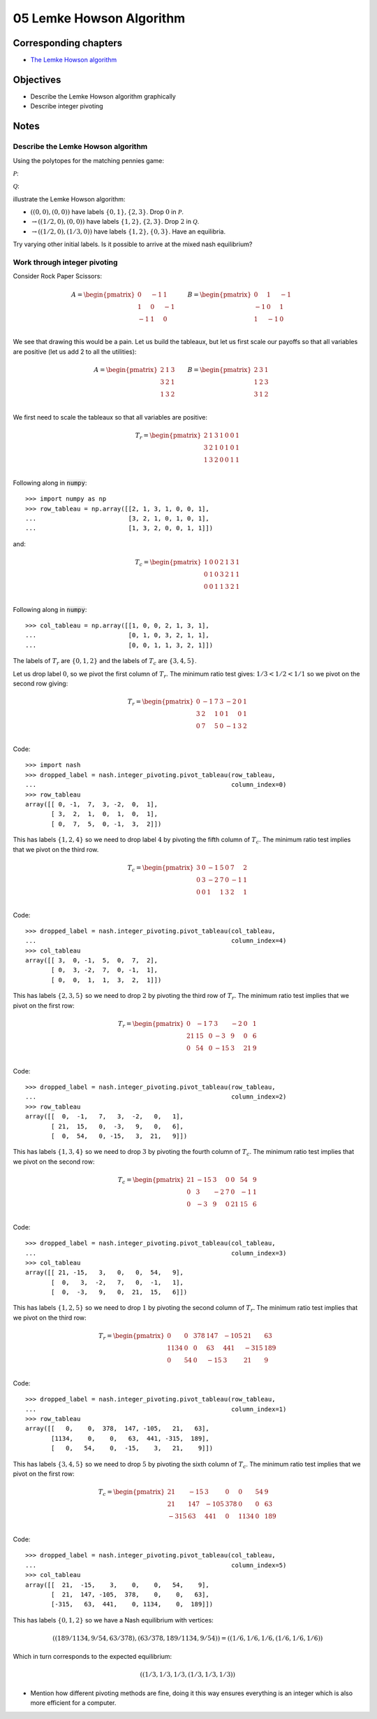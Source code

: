 05 Lemke Howson Algorithm
=========================

Corresponding chapters
----------------------

- `The Lemke Howson algorithm <http://vknight.org/gt/chapters/07/>`_

Objectives
----------

- Describe the Lemke Howson algorithm graphically
- Describe integer pivoting

Notes
-----

Describe the Lemke Howson algorithm
***********************************

Using the polytopes for the matching pennies game:

:math:`\mathcal{P}`:

.. image:: ../assets/activities/matching_pennies_row_best_response_polytope.png
   :width: 500px

:math:`\mathcal{Q}`:

.. image:: ../assets/activities/matching_pennies_col_best_response_polytope.png
   :height: 500px

illustrate the Lemke Howson algorithm:

- :math:`((0, 0), (0, 0))` have labels :math:`\{0, 1\}, \{2, 3\}`. Drop
  :math:`0` in :math:`\mathcal{P}`.
- :math:`\to ((1/2, 0), (0, 0))` have labels :math:`\{1, 2\}, \{2, 3\}`. Drop
  :math:`2` in :math:`\mathcal{Q}`.
- :math:`\to ((1/2, 0), (1/3, 0))` have labels :math:`\{1, 2\}, \{0, 3\}`. Have
  an equilibria.

Try varying other initial labels. Is it possible to arrive at the mixed nash
equilibrium?

Work through integer pivoting
*****************************

Consider Rock Paper Scissors:

.. math::

   A = \begin{pmatrix}
        0 & -1 &  1\\
        1 &  0 & -1\\
       -1 &  1 &  0\\
   \end{pmatrix}\qquad
   B = \begin{pmatrix}
        0 &  1 & -1\\
       -1 &  0 &  1\\
        1 & -1 &  0\\
   \end{pmatrix}\qquad


We see that drawing this would be a pain. Let us build the tableaux, but let us
first scale our payoffs so that all variables are positive (let us add 2 to all
the utilities):

.. math::

   A = \begin{pmatrix}
        2 & 1 & 3\\
        3 & 2 & 1\\
        1 & 3 & 2\\
   \end{pmatrix}\qquad
   B = \begin{pmatrix}
        2 & 3 & 1\\
        1 & 2 & 3\\
        3 & 1 & 2\\
   \end{pmatrix}\qquad

We first need to scale the tableaux so that all variables are positive:

.. math::

   T_r = \begin{pmatrix}
       2 &  1 &  3 & 1 & 0 & 0 & 1\\
       3 &  2 &  1 & 0 & 1 & 0 & 1\\
       1 &  3 &  2 & 0 & 0 & 1 & 1\\
   \end{pmatrix}


Following along in :code:`numpy`::

    >>> import numpy as np
    >>> row_tableau = np.array([[2, 1, 3, 1, 0, 0, 1],
    ...                         [3, 2, 1, 0, 1, 0, 1],
    ...                         [1, 3, 2, 0, 0, 1, 1]])

and:

.. math::

   T_c = \begin{pmatrix}
       1 & 0 & 0 &  2 &  1 &  3 & 1\\
       0 & 1 & 0 &  3 &  2 &  1 & 1\\
       0 & 0 & 1 &  1 &  3 &  2 & 1\\
   \end{pmatrix}

Following along in :code:`numpy`::

    >>> col_tableau = np.array([[1, 0, 0, 2, 1, 3, 1],
    ...                         [0, 1, 0, 3, 2, 1, 1],
    ...                         [0, 0, 1, 1, 3, 2, 1]])


The labels of :math:`T_r` are :math:`\{0, 1, 2\}` and the labels of :math:`T_c`
are :math:`\{3, 4, 5\}`.

Let us drop label :math:`0`, so we pivot the first column of :math:`T_r`. The
minimum ratio test gives: :math:`1/3<1/2<1/1` so we pivot on the second row
giving:

.. math::

   T_r = \begin{pmatrix}
       0 &  -1 &  7 & 3 & -2 & 0 & 1\\
       3 &  2  &  1 & 0 & 1  & 0 & 1\\
       0 &  7  &  5 & 0 & -1 & 3 & 2\\
   \end{pmatrix}

Code::

    >>> import nash
    >>> dropped_label = nash.integer_pivoting.pivot_tableau(row_tableau,
    ...                                                     column_index=0)
    >>> row_tableau
    array([[ 0, -1,  7,  3, -2,  0,  1],
           [ 3,  2,  1,  0,  1,  0,  1],
           [ 0,  7,  5,  0, -1,  3,  2]])

This has labels :math:`\{1, 2, 4\}` so we need to drop label :math:`4` by
pivoting the fifth column of :math:`T_c`. The minimum ratio test implies that we
pivot on the third row.

.. math::

   T_c = \begin{pmatrix}
       3 & 0 & -1 &  5 &  0 &  7 & 2\\
       0 & 3 & -2 &  7 &  0 &  -1 & 1\\
       0 & 0 & 1  &  1 &  3 &  2 & 1\\
   \end{pmatrix}

Code::

    >>> dropped_label = nash.integer_pivoting.pivot_tableau(col_tableau,
    ...                                                     column_index=4)
    >>> col_tableau
    array([[ 3,  0, -1,  5,  0,  7,  2],
           [ 0,  3, -2,  7,  0, -1,  1],
           [ 0,  0,  1,  1,  3,  2,  1]])

This has labels :math:`\{2, 3, 5\}` so we need to drop :math:`2` by pivoting the
third row of :math:`T_r`. The minimum ratio test implies that we pivot on the
first row:

.. math::

   T_r = \begin{pmatrix}
       0 &  -1 &  7 & 3   & -2 & 0  & 1\\
      21 &  15 &  0 & -3  &  9 & 0  & 6\\
       0 &  54 &  0 & -15 &  3 & 21 & 9\\
   \end{pmatrix}

Code::

    >>> dropped_label = nash.integer_pivoting.pivot_tableau(row_tableau,
    ...                                                     column_index=2)
    >>> row_tableau
    array([[  0,  -1,   7,   3,  -2,   0,   1],
           [ 21,  15,   0,  -3,   9,   0,   6],
           [  0,  54,   0, -15,   3,  21,   9]])

This has labels :math:`\{1, 3, 4\}` so we need to drop :math:`3` by pivoting the
fourth column of :math:`T_c`. The minimum ratio test implies that we pivot on
the second row:

.. math::

   T_c = \begin{pmatrix}
       21 & -15 & 3  &  0 &  0  &  54 & 9\\
       0  & 3   & -2 &  7 &  0  &  -1 & 1\\
       0  & -3  & 9  &  0 &  21 &  15 & 6\\
   \end{pmatrix}

Code::

    >>> dropped_label = nash.integer_pivoting.pivot_tableau(col_tableau,
    ...                                                     column_index=3)
    >>> col_tableau
    array([[ 21, -15,   3,   0,   0,  54,   9],
           [  0,   3,  -2,   7,   0,  -1,   1],
           [  0,  -3,   9,   0,  21,  15,   6]])

This has labels :math:`\{1, 2, 5\}` so we need to drop :math:`1` by pivoting the
second column of :math:`T_r`. The minimum ratio test implies that we pivot on
the third row:

.. math::

   T_r = \begin{pmatrix}
       0 &  0  &  378 & 147   & -105 & 21  & 63\\
      1134 &  0 &  0 & 63  &  441 & -315  & 189\\
       0 &  54 &  0 & -15 &  3 & 21 & 9\\
   \end{pmatrix}


Code::

    >>> dropped_label = nash.integer_pivoting.pivot_tableau(row_tableau,
    ...                                                     column_index=1)
    >>> row_tableau
    array([[   0,    0,  378,  147, -105,   21,   63],
           [1134,    0,    0,   63,  441, -315,  189],
           [   0,   54,    0,  -15,    3,   21,    9]])

This has labels :math:`\{3, 4, 5\}` so we need to drop :math:`5` by pivoting the
sixth column of :math:`T_c`. The minimum ratio test implies that we pivot on
the first row:

.. math::

   T_c = \begin{pmatrix}
       21 & -15  & 3  &  0 &  0  &  54 & 9\\
       21  & 147 & -105 &  378 &  0  &  0 & 63\\
       -315  & 63   & 441  &  0 &  1134 &  0 & 189\\
   \end{pmatrix}

Code::

    >>> dropped_label = nash.integer_pivoting.pivot_tableau(col_tableau,
    ...                                                     column_index=5)
    >>> col_tableau
    array([[  21,  -15,    3,    0,    0,   54,    9],
           [  21,  147, -105,  378,    0,    0,   63],
           [-315,   63,  441,    0, 1134,    0,  189]])

This has labels :math:`\{0, 1, 2\}` so we have a Nash equilibrium with vertices:

.. math::

   \left((189/1134, 9/54, 63/378), (63/378, 189/1134, 9/54)\right) = \left((1/6, 1/6, 1/6, (1/6, 1/6, 1/6)\right)

Which in turn corresponds to the expected equilibrium:

.. math::

   \left((1/3, 1/3, 1/3, (1/3, 1/3, 1/3)\right)


- Mention how different pivoting methods are fine, doing it this way ensures
  everything is an integer which is also more efficient for a computer.
